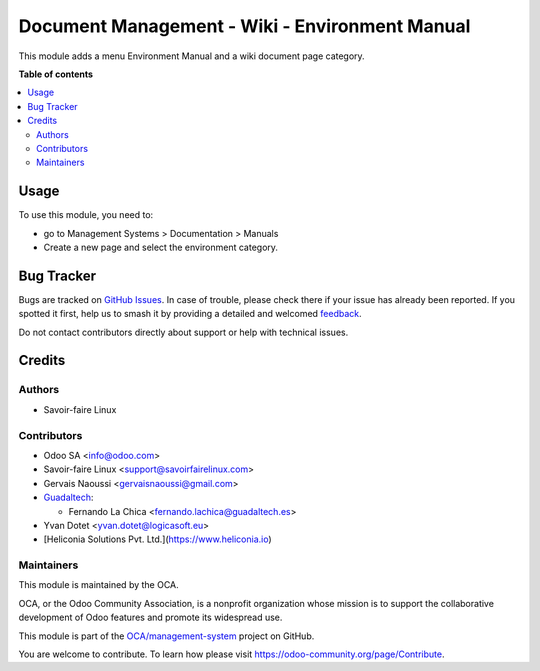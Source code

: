 ===============================================
Document Management - Wiki - Environment Manual
===============================================

.. 
   !!!!!!!!!!!!!!!!!!!!!!!!!!!!!!!!!!!!!!!!!!!!!!!!!!!!
   !! This file is generated by oca-gen-addon-readme !!
   !! changes will be overwritten.                   !!
   !!!!!!!!!!!!!!!!!!!!!!!!!!!!!!!!!!!!!!!!!!!!!!!!!!!!
   !! source digest: sha256:ca10e3e9511be328340ccc96e49302089d8ccf5445662b8d080fc0ef8a434738
   !!!!!!!!!!!!!!!!!!!!!!!!!!!!!!!!!!!!!!!!!!!!!!!!!!!!

.. |badge1| image:: https://img.shields.io/badge/maturity-Beta-yellow.png
    :target: https://odoo-community.org/page/development-status
    :alt: Beta
.. |badge2| image:: https://img.shields.io/badge/licence-AGPL--3-blue.png
    :target: http://www.gnu.org/licenses/agpl-3.0-standalone.html
    :alt: License: AGPL-3
.. |badge3| image:: https://img.shields.io/badge/github-OCA%2Fmanagement--system-lightgray.png?logo=github
    :target: https://github.com/OCA/management-system/tree/18.0/document_page_environment_manual
    :alt: OCA/management-system
.. |badge4| image:: https://img.shields.io/badge/weblate-Translate%20me-F47D42.png
    :target: https://translation.odoo-community.org/projects/management-system-18-0/management-system-18-0-document_page_environment_manual
    :alt: Translate me on Weblate
.. |badge5| image:: https://img.shields.io/badge/runboat-Try%20me-875A7B.png
    :target: https://runboat.odoo-community.org/builds?repo=OCA/management-system&target_branch=18.0
    :alt: Try me on Runboat

|badge1| |badge2| |badge3| |badge4| |badge5|

This module adds a menu Environment Manual and a wiki document page
category.

**Table of contents**

.. contents::
   :local:

Usage
=====

To use this module, you need to:

- go to Management Systems > Documentation > Manuals
- Create a new page and select the environment category.

Bug Tracker
===========

Bugs are tracked on `GitHub Issues <https://github.com/OCA/management-system/issues>`_.
In case of trouble, please check there if your issue has already been reported.
If you spotted it first, help us to smash it by providing a detailed and welcomed
`feedback <https://github.com/OCA/management-system/issues/new?body=module:%20document_page_environment_manual%0Aversion:%2018.0%0A%0A**Steps%20to%20reproduce**%0A-%20...%0A%0A**Current%20behavior**%0A%0A**Expected%20behavior**>`_.

Do not contact contributors directly about support or help with technical issues.

Credits
=======

Authors
-------

* Savoir-faire Linux

Contributors
------------

- Odoo SA <info@odoo.com>
- Savoir-faire Linux <support@savoirfairelinux.com>
- Gervais Naoussi <gervaisnaoussi@gmail.com>
- `Guadaltech <https://www.guadaltech.es>`__:

  - Fernando La Chica <fernando.lachica@guadaltech.es>

- Yvan Dotet <yvan.dotet@logicasoft.eu>
- [Heliconia Solutions Pvt. Ltd.](https://www.heliconia.io)

Maintainers
-----------

This module is maintained by the OCA.

.. image:: https://odoo-community.org/logo.png
   :alt: Odoo Community Association
   :target: https://odoo-community.org

OCA, or the Odoo Community Association, is a nonprofit organization whose
mission is to support the collaborative development of Odoo features and
promote its widespread use.

This module is part of the `OCA/management-system <https://github.com/OCA/management-system/tree/18.0/document_page_environment_manual>`_ project on GitHub.

You are welcome to contribute. To learn how please visit https://odoo-community.org/page/Contribute.
